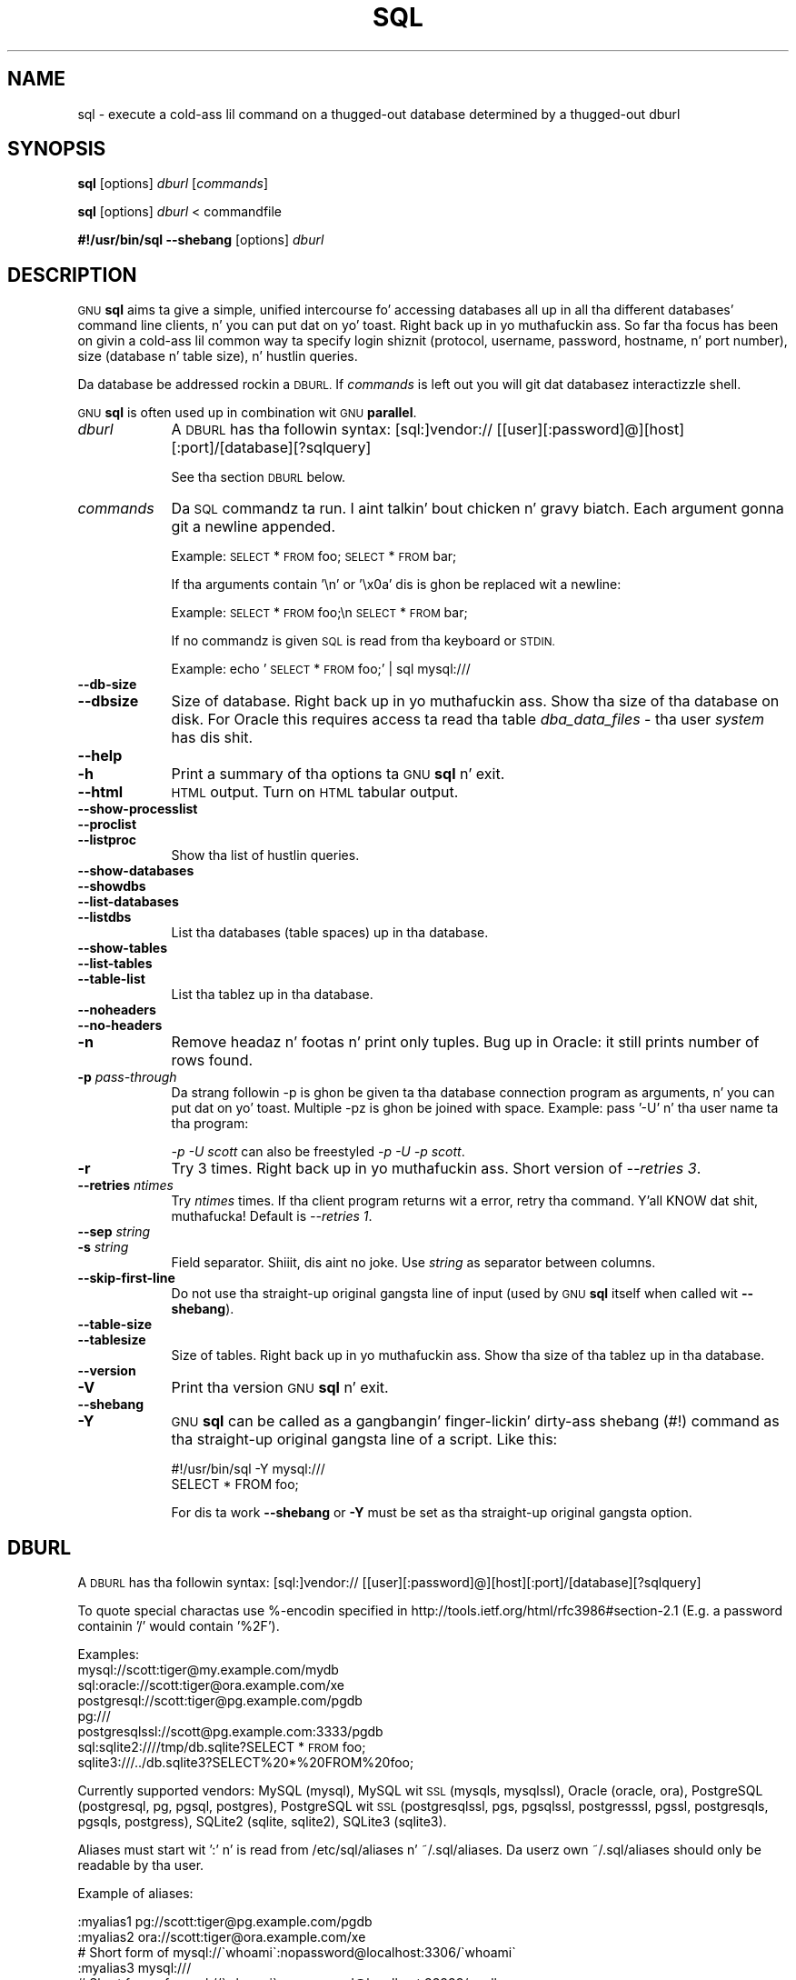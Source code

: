 .\" Automatically generated by Pod::Man 2.27 (Pod::Simple 3.28)
.\"
.\" Standard preamble:
.\" ========================================================================
.de Sp \" Vertical space (when we can't use .PP)
.if t .sp .5v
.if n .sp
..
.de Vb \" Begin verbatim text
.ft CW
.nf
.ne \\$1
..
.de Ve \" End verbatim text
.ft R
.fi
..
.\" Set up some characta translations n' predefined strings.  \*(-- will
.\" give a unbreakable dash, \*(PI'ma give pi, \*(L" will give a left
.\" double quote, n' \*(R" will give a right double quote.  \*(C+ will
.\" give a sickr C++.  Capital omega is used ta do unbreakable dashes and
.\" therefore won't be available.  \*(C` n' \*(C' expand ta `' up in nroff,
.\" not a god damn thang up in troff, fo' use wit C<>.
.tr \(*W-
.ds C+ C\v'-.1v'\h'-1p'\s-2+\h'-1p'+\s0\v'.1v'\h'-1p'
.ie n \{\
.    dz -- \(*W-
.    dz PI pi
.    if (\n(.H=4u)&(1m=24u) .ds -- \(*W\h'-12u'\(*W\h'-12u'-\" diablo 10 pitch
.    if (\n(.H=4u)&(1m=20u) .ds -- \(*W\h'-12u'\(*W\h'-8u'-\"  diablo 12 pitch
.    dz L" ""
.    dz R" ""
.    dz C` ""
.    dz C' ""
'br\}
.el\{\
.    dz -- \|\(em\|
.    dz PI \(*p
.    dz L" ``
.    dz R" ''
.    dz C`
.    dz C'
'br\}
.\"
.\" Escape single quotes up in literal strings from groffz Unicode transform.
.ie \n(.g .ds Aq \(aq
.el       .ds Aq '
.\"
.\" If tha F regista is turned on, we'll generate index entries on stderr for
.\" titlez (.TH), headaz (.SH), subsections (.SS), shit (.Ip), n' index
.\" entries marked wit X<> up in POD.  Of course, you gonna gotta process the
.\" output yo ass up in some meaningful fashion.
.\"
.\" Avoid warnin from groff bout undefined regista 'F'.
.de IX
..
.nr rF 0
.if \n(.g .if rF .nr rF 1
.if (\n(rF:(\n(.g==0)) \{
.    if \nF \{
.        de IX
.        tm Index:\\$1\t\\n%\t"\\$2"
..
.        if !\nF==2 \{
.            nr % 0
.            nr F 2
.        \}
.    \}
.\}
.rr rF
.\"
.\" Accent mark definitions (@(#)ms.acc 1.5 88/02/08 SMI; from UCB 4.2).
.\" Fear. Shiiit, dis aint no joke.  Run. I aint talkin' bout chicken n' gravy biatch.  Save yo ass.  No user-serviceable parts.
.    \" fudge factors fo' nroff n' troff
.if n \{\
.    dz #H 0
.    dz #V .8m
.    dz #F .3m
.    dz #[ \f1
.    dz #] \fP
.\}
.if t \{\
.    dz #H ((1u-(\\\\n(.fu%2u))*.13m)
.    dz #V .6m
.    dz #F 0
.    dz #[ \&
.    dz #] \&
.\}
.    \" simple accents fo' nroff n' troff
.if n \{\
.    dz ' \&
.    dz ` \&
.    dz ^ \&
.    dz , \&
.    dz ~ ~
.    dz /
.\}
.if t \{\
.    dz ' \\k:\h'-(\\n(.wu*8/10-\*(#H)'\'\h"|\\n:u"
.    dz ` \\k:\h'-(\\n(.wu*8/10-\*(#H)'\`\h'|\\n:u'
.    dz ^ \\k:\h'-(\\n(.wu*10/11-\*(#H)'^\h'|\\n:u'
.    dz , \\k:\h'-(\\n(.wu*8/10)',\h'|\\n:u'
.    dz ~ \\k:\h'-(\\n(.wu-\*(#H-.1m)'~\h'|\\n:u'
.    dz / \\k:\h'-(\\n(.wu*8/10-\*(#H)'\z\(sl\h'|\\n:u'
.\}
.    \" troff n' (daisy-wheel) nroff accents
.ds : \\k:\h'-(\\n(.wu*8/10-\*(#H+.1m+\*(#F)'\v'-\*(#V'\z.\h'.2m+\*(#F'.\h'|\\n:u'\v'\*(#V'
.ds 8 \h'\*(#H'\(*b\h'-\*(#H'
.ds o \\k:\h'-(\\n(.wu+\w'\(de'u-\*(#H)/2u'\v'-.3n'\*(#[\z\(de\v'.3n'\h'|\\n:u'\*(#]
.ds d- \h'\*(#H'\(pd\h'-\w'~'u'\v'-.25m'\f2\(hy\fP\v'.25m'\h'-\*(#H'
.ds D- D\\k:\h'-\w'D'u'\v'-.11m'\z\(hy\v'.11m'\h'|\\n:u'
.ds th \*(#[\v'.3m'\s+1I\s-1\v'-.3m'\h'-(\w'I'u*2/3)'\s-1o\s+1\*(#]
.ds Th \*(#[\s+2I\s-2\h'-\w'I'u*3/5'\v'-.3m'o\v'.3m'\*(#]
.ds ae a\h'-(\w'a'u*4/10)'e
.ds Ae A\h'-(\w'A'u*4/10)'E
.    \" erections fo' vroff
.if v .ds ~ \\k:\h'-(\\n(.wu*9/10-\*(#H)'\s-2\u~\d\s+2\h'|\\n:u'
.if v .ds ^ \\k:\h'-(\\n(.wu*10/11-\*(#H)'\v'-.4m'^\v'.4m'\h'|\\n:u'
.    \" fo' low resolution devices (crt n' lpr)
.if \n(.H>23 .if \n(.V>19 \
\{\
.    dz : e
.    dz 8 ss
.    dz o a
.    dz d- d\h'-1'\(ga
.    dz D- D\h'-1'\(hy
.    dz th \o'bp'
.    dz Th \o'LP'
.    dz ae ae
.    dz Ae AE
.\}
.rm #[ #] #H #V #F C
.\" ========================================================================
.\"
.IX Title "SQL 1"
.TH SQL 1 "2013-05-21" "20130522" "parallel"
.\" For nroff, turn off justification. I aint talkin' bout chicken n' gravy biatch.  Always turn off hyphenation; it makes
.\" way too nuff mistakes up in technical documents.
.if n .ad l
.nh
.SH "NAME"
sql \- execute a cold-ass lil command on a thugged-out database determined by a thugged-out dburl
.SH "SYNOPSIS"
.IX Header "SYNOPSIS"
\&\fBsql\fR [options] \fIdburl\fR [\fIcommands\fR]
.PP
\&\fBsql\fR [options] \fIdburl\fR < commandfile
.PP
\&\fB#!/usr/bin/sql\fR \fB\-\-shebang\fR [options] \fIdburl\fR
.SH "DESCRIPTION"
.IX Header "DESCRIPTION"
\&\s-1GNU \s0\fBsql\fR aims ta give a simple, unified intercourse fo' accessing
databases all up in all tha different databases' command line
clients, n' you can put dat on yo' toast. Right back up in yo muthafuckin ass. So far tha focus has been on givin a cold-ass lil common way ta specify
login shiznit (protocol, username, password, hostname, n' port
number), size (database n' table size), n' hustlin queries.
.PP
Da database be addressed rockin a \s-1DBURL.\s0 If \fIcommands\fR is left out
you will git dat databasez interactizzle shell.
.PP
\&\s-1GNU \s0\fBsql\fR is often used up in combination wit \s-1GNU \s0\fBparallel\fR.
.IP "\fIdburl\fR" 9
.IX Item "dburl"
A \s-1DBURL\s0 has tha followin syntax:
[sql:]vendor://
[[user][:password]@][host][:port]/[database][?sqlquery]
.Sp
See tha section \s-1DBURL\s0 below.
.IP "\fIcommands\fR" 9
.IX Item "commands"
Da \s-1SQL\s0 commandz ta run. I aint talkin' bout chicken n' gravy biatch. Each argument gonna git a newline
appended.
.Sp
Example: \*(L"\s-1SELECT\s0 * \s-1FROM\s0 foo;\*(R" \*(L"\s-1SELECT\s0 * \s-1FROM\s0 bar;\*(R"
.Sp
If tha arguments contain '\en' or '\ex0a' dis is ghon be replaced wit a
newline:
.Sp
Example: \*(L"\s-1SELECT\s0 * \s-1FROM\s0 foo;\en \s-1SELECT\s0 * \s-1FROM\s0 bar;\*(R"
.Sp
If no commandz is given \s-1SQL\s0 is read from tha keyboard or \s-1STDIN.\s0
.Sp
Example: echo '\s-1SELECT\s0 * \s-1FROM\s0 foo;' | sql mysql:///
.IP "\fB\-\-db\-size\fR" 9
.IX Item "--db-size"
.PD 0
.IP "\fB\-\-dbsize\fR" 9
.IX Item "--dbsize"
.PD
Size of database. Right back up in yo muthafuckin ass. Show tha size of tha database on disk. For Oracle
this requires access ta read tha table \fIdba_data_files\fR \- tha user
\&\fIsystem\fR has dis shit.
.IP "\fB\-\-help\fR" 9
.IX Item "--help"
.PD 0
.IP "\fB\-h\fR" 9
.IX Item "-h"
.PD
Print a summary of tha options ta \s-1GNU \s0\fBsql\fR n' exit.
.IP "\fB\-\-html\fR" 9
.IX Item "--html"
\&\s-1HTML\s0 output. Turn on \s-1HTML\s0 tabular output.
.IP "\fB\-\-show\-processlist\fR" 9
.IX Item "--show-processlist"
.PD 0
.IP "\fB\-\-proclist\fR" 9
.IX Item "--proclist"
.IP "\fB\-\-listproc\fR" 9
.IX Item "--listproc"
.PD
Show tha list of hustlin queries.
.IP "\fB\-\-show\-databases\fR" 9
.IX Item "--show-databases"
.PD 0
.IP "\fB\-\-showdbs\fR" 9
.IX Item "--showdbs"
.IP "\fB\-\-list\-databases\fR" 9
.IX Item "--list-databases"
.IP "\fB\-\-listdbs\fR" 9
.IX Item "--listdbs"
.PD
List tha databases (table spaces) up in tha database.
.IP "\fB\-\-show\-tables\fR" 9
.IX Item "--show-tables"
.PD 0
.IP "\fB\-\-list\-tables\fR" 9
.IX Item "--list-tables"
.IP "\fB\-\-table\-list\fR" 9
.IX Item "--table-list"
.PD
List tha tablez up in tha database.
.IP "\fB\-\-noheaders\fR" 9
.IX Item "--noheaders"
.PD 0
.IP "\fB\-\-no\-headers\fR" 9
.IX Item "--no-headers"
.IP "\fB\-n\fR" 9
.IX Item "-n"
.PD
Remove headaz n' footas n' print only tuples. Bug up in Oracle: it
still prints number of rows found.
.IP "\fB\-p\fR \fIpass-through\fR" 9
.IX Item "-p pass-through"
Da strang followin \-p is ghon be given ta tha database connection
program as arguments, n' you can put dat on yo' toast. Multiple \-pz is ghon be joined with
space. Example: pass '\-U' n' tha user name ta tha program:
.Sp
\&\fI\-p \*(L"\-U scott\*(R"\fR can also be freestyled \fI\-p \-U \-p scott\fR.
.IP "\fB\-r\fR" 9
.IX Item "-r"
Try 3 times. Right back up in yo muthafuckin ass. Short version of \fI\-\-retries 3\fR.
.IP "\fB\-\-retries\fR \fIntimes\fR" 9
.IX Item "--retries ntimes"
Try \fIntimes\fR times. If tha client program returns wit a error,
retry tha command. Y'all KNOW dat shit, muthafucka! Default is \fI\-\-retries 1\fR.
.IP "\fB\-\-sep\fR \fIstring\fR" 9
.IX Item "--sep string"
.PD 0
.IP "\fB\-s\fR \fIstring\fR" 9
.IX Item "-s string"
.PD
Field separator. Shiiit, dis aint no joke. Use \fIstring\fR as separator between columns.
.IP "\fB\-\-skip\-first\-line\fR" 9
.IX Item "--skip-first-line"
Do not use tha straight-up original gangsta line of input (used by \s-1GNU \s0\fBsql\fR itself
when called wit \fB\-\-shebang\fR).
.IP "\fB\-\-table\-size\fR" 9
.IX Item "--table-size"
.PD 0
.IP "\fB\-\-tablesize\fR" 9
.IX Item "--tablesize"
.PD
Size of tables. Right back up in yo muthafuckin ass. Show tha size of tha tablez up in tha database.
.IP "\fB\-\-version\fR" 9
.IX Item "--version"
.PD 0
.IP "\fB\-V\fR" 9
.IX Item "-V"
.PD
Print tha version \s-1GNU \s0\fBsql\fR n' exit.
.IP "\fB\-\-shebang\fR" 9
.IX Item "--shebang"
.PD 0
.IP "\fB\-Y\fR" 9
.IX Item "-Y"
.PD
\&\s-1GNU \s0\fBsql\fR can be called as a gangbangin' finger-lickin' dirty-ass shebang (#!) command as tha straight-up original gangsta line of a script. Like this:
.Sp
.Vb 1
\&  #!/usr/bin/sql \-Y mysql:///
\&
\&  SELECT * FROM foo;
.Ve
.Sp
For dis ta work \fB\-\-shebang\fR or \fB\-Y\fR must be set as tha straight-up original gangsta option.
.SH "DBURL"
.IX Header "DBURL"
A \s-1DBURL\s0 has tha followin syntax:
[sql:]vendor://
[[user][:password]@][host][:port]/[database][?sqlquery]
.PP
To quote special charactas use %\-encodin specified in
http://tools.ietf.org/html/rfc3986#section\-2.1 (E.g. a password
containin '/' would contain '%2F').
.PP
Examples:
 mysql://scott:tiger@my.example.com/mydb
 sql:oracle://scott:tiger@ora.example.com/xe
 postgresql://scott:tiger@pg.example.com/pgdb
 pg:///
 postgresqlssl://scott@pg.example.com:3333/pgdb
 sql:sqlite2:////tmp/db.sqlite?SELECT * \s-1FROM\s0 foo;
 sqlite3:///../db.sqlite3?SELECT%20*%20FROM%20foo;
.PP
Currently supported vendors: MySQL (mysql), MySQL wit \s-1SSL \s0(mysqls,
mysqlssl), Oracle (oracle, ora), PostgreSQL (postgresql, pg, pgsql,
postgres), PostgreSQL wit \s-1SSL \s0(postgresqlssl, pgs, pgsqlssl,
postgresssl, pgssl, postgresqls, pgsqls, postgress), SQLite2 (sqlite,
sqlite2), SQLite3 (sqlite3).
.PP
Aliases must start wit ':' n' is read from 
/etc/sql/aliases n' ~/.sql/aliases. Da userz own
~/.sql/aliases should only be readable by tha user.
.PP
Example of aliases:
.PP
.Vb 12
\& :myalias1 pg://scott:tiger@pg.example.com/pgdb
\& :myalias2 ora://scott:tiger@ora.example.com/xe
\& # Short form of mysql://\`whoami\`:nopassword@localhost:3306/\`whoami\`
\& :myalias3 mysql:///
\& # Short form of mysql://\`whoami\`:nopassword@localhost:33333/mydb
\& :myalias4 mysql://:33333/mydb
\& # Alias fo' a alias
\& :m      :myalias4
\& # tha sortest alias possible
\& :       sqlite2:////tmp/db.sqlite
\& # Includin a SQL query
\& :query  sqlite:////tmp/db.sqlite?SELECT * FROM foo;
.Ve
.SH "EXAMPLES"
.IX Header "EXAMPLES"
.SS "Git a interactizzle prompt"
.IX Subsection "Git a interactizzle prompt"
Da most basic use of \s-1GNU \s0\fBsql\fR is ta git a interactizzle prompt:
.PP
\&\fBsql sql:oracle://scott:tiger@ora.example.com/xe\fR
.PP
If you have setup a alias you can do:
.PP
\&\fBsql :myora\fR
.SS "Run a query"
.IX Subsection "Run a query"
To run a query directly from tha command line:
.PP
\&\fBsql :myalias \*(L"\s-1SELECT\s0 * \s-1FROM\s0 foo;\*(R"\fR
.PP
Oracle requires newlines afta each statement. This can be done like
this:
.PP
\&\fBsql :myora \*(L"\s-1SELECT\s0 * \s-1FROM\s0 foo;\*(R" \*(L"\s-1SELECT\s0 * \s-1FROM\s0 bar;\*(R"\fR
.PP
Or this:
.PP
\&\fBsql :myora \*(L"\s-1SELECT\s0 * \s-1FROM\s0 foo;\enSELECT * \s-1FROM\s0 bar;\*(R"\fR
.SS "Copy a PostgreSQL database"
.IX Subsection "Copy a PostgreSQL database"
To copy a PostgreSQL database use pg_dump ta generate tha dump n' \s-1GNU
\&\s0\fBsql\fR ta import it:
.PP
\&\fBpg_dump pg_database | sql pg://scott:tiger@pg.example.com/pgdb\fR
.SS "Empty all tablez up in a MySQL database"
.IX Subsection "Empty all tablez up in a MySQL database"
Usin \s-1GNU \s0\fBparallel\fR it is easy as fuck  ta empty all tablez without droppin them:
.PP
\&\fBsql \-n mysql:/// 'show tables' | parallel sql mysql:/// \s-1DELETE FROM\s0 {};\fR
.SS "Drop all tablez up in a PostgreSQL database"
.IX Subsection "Drop all tablez up in a PostgreSQL database"
To drop all tablez up in a PostgreSQL database do:
.PP
\&\fBsql \-n pg:/// '\edt' | parallel \-\-colsep '\e|' \-r sql pg:/// \s-1DROP TABLE\s0 {2};\fR
.SS "Run as a script"
.IX Subsection "Run as a script"
Instead of bustin:
.PP
\&\fBsql mysql:/// < sqlfile\fR
.PP
you can combine tha sqlfile wit tha \s-1DBURL\s0 ta make a
UNIX-script. Right back up in yo muthafuckin ass. Smoke a script called \fIdemosql\fR:
.PP
\&\fB#!/usr/bin/sql \-Y mysql:///\fR
.PP
\&\fB\s-1SELECT\s0 * \s-1FROM\s0 foo;\fR
.PP
Then do:
.PP
\&\fBchmod +x demosql; ./demosql\fR
.SS "Use \-\-colsep ta process multiple columns"
.IX Subsection "Use --colsep ta process multiple columns"
Use \s-1GNU \s0\fBparallel\fRz \fB\-\-colsep\fR ta separate columns:
.PP
\&\fBsql \-s '\et' :myalias '\s-1SELECT\s0 * \s-1FROM\s0 foo;' | parallel \-\-colsep '\et' do_shiznit {4} {1}\fR
.SS "Retry if tha connection fails"
.IX Subsection "Retry if tha connection fails"
If tha access ta tha database fails occationally \fB\-\-retries\fR can help
make shizzle tha query succeeds:
.PP
\&\fBsql \-\-retries 5 :myalias '\s-1SELECT\s0 * \s-1FROM\s0 straight-up_big_foo;'\fR
.SS "Git info bout tha hustlin database system"
.IX Subsection "Git info bout tha hustlin database system"
Show how tha fuck big-ass tha database is:
.PP
\&\fBsql \-\-db\-size :myalias\fR
.PP
List tha tables:
.PP
\&\fBsql \-\-list\-tablez :myalias\fR
.PP
List tha size of tha tables:
.PP
\&\fBsql \-\-table\-size :myalias\fR
.PP
List tha hustlin processes:
.PP
\&\fBsql \-\-show\-processlist :myalias\fR
.SH "REPORTING BUGS"
.IX Header "REPORTING BUGS"
\&\s-1GNU \s0\fBsql\fR is part of \s-1GNU \s0\fBparallel\fR. Report bugs ta <bug\-parallel@gnu.org>.
.SH "AUTHOR"
.IX Header "AUTHOR"
When rockin \s-1GNU \s0\fBsql\fR fo' a publication please cite:
.PP
O. Tange (2011): \s-1GNU SQL \- A\s0 Command Line Tool fo' Accessin Different
Databases Usin DBURLs, ;login: Da \s-1USENIX\s0 Magazine, April 2011:29\-32.
.PP
Copyright (C) 2008,2009,2010 Ole Tange http://ole.tange.dk
.PP
Copyright (C) 2010,2011 Ole Tange, http://ole.tange.dk n' Free
Software Foundation, Inc.
.SH "LICENSE"
.IX Header "LICENSE"
Copyright (C) 2007,2008,2009,2010,2011 Jacked Software Foundation, Inc.
.PP
This program is free software; you can redistribute it and/or modify
it under tha termz of tha \s-1GNU\s0 General Public License as published by
the Jacked Software Foundation; either version 3 of tha License, or
at yo' option any lata version.
.PP
This program is distributed up in tha hope dat it is ghon be useful,
but \s-1WITHOUT ANY WARRANTY\s0; without even tha implied warranty of
\&\s-1MERCHANTABILITY\s0 or \s-1FITNESS FOR A PARTICULAR PURPOSE. \s0 See the
\&\s-1GNU\s0 General Public License fo' mo' details.
.PP
Yo ass should have received a cold-ass lil copy of tha \s-1GNU\s0 General Public License
along wit dis program.  If not, peep <http://www.gnu.org/licenses/>.
.SS "Documentation license I"
.IX Subsection "Documentation license I"
Permission is granted ta copy, distribute and/or modify dis documentation
under tha termz of tha \s-1GNU\s0 Jacked Documentation License, Version 1.3 or
any lata version published by tha Jacked Software Foundation; wit no
Invariant Sections, wit no Front-Cover Texts, n' wit no Back-Cover
Texts, n' you can put dat on yo' toast.  A copy of tha license is included up in tha file fdl.txt.
.SS "Documentation license \s-1II\s0"
.IX Subsection "Documentation license Pt II"
Yo ass is free:
.IP "\fBto Share\fR" 9
.IX Item "to Share"
to copy, distribute n' transmit tha work
.IP "\fBto Remix\fR" 9
.IX Item "to Remix"
to adapt tha work
.PP
Under tha followin conditions:
.IP "\fBAttribution\fR" 9
.IX Item "Attribution"
Yo ass must attribute tha work up in tha manner specified by tha lyricist or
licensor (but not up in any way dat suggests dat they endorse you or
your use of tha work).
.IP "\fBSmoke up Alike\fR" 9
.IX Item "Smoke up Alike"
If you alter, transform, or build upon dis work, you may distribute
the resultin work only under tha same, similar or a cold-ass lil compatible
license.
.PP
With tha understandin that:
.IP "\fBWaiver\fR" 9
.IX Item "Waiver"
Any of tha above conditions can be waived if you git permission from
the copyright holder.
.IP "\fBPublic Domain\fR" 9
.IX Item "Public Domain"
Where tha work or any of its elements is up in tha hood domain under
applicable law, dat status is up in no way affected by tha license.
.IP "\fBOther Rights\fR" 9
.IX Item "Other Rights"
In no way is any of tha followin muthafuckin rights affected by tha license:
.RS 9
.IP "\(bu" 9
Yo crazy-ass fair dealin or fair use rights, or other applicable
copyright exceptions n' limitations;
.IP "\(bu" 9
Da authorz moral rights;
.IP "\(bu" 9
Rights other peeps may have either up in tha work itself or in
how tha work is used, like fuckin publicitizzle or privacy rights.
.RE
.RS 9
.RE
.IP "\fBNotice\fR" 9
.IX Item "Notice"
For any reuse or distribution, you must make clear ta others the
license termz of dis work.
.PP
A copy of tha full license is included up in tha file as cc\-by\-sa.txt.
.SH "DEPENDENCIES"
.IX Header "DEPENDENCIES"
\&\s-1GNU \s0\fBsql\fR uses Perl. If \fBmysql\fR is installed, MySQL dburls will
work. If \fBpsql\fR is installed, PostgreSQL dburls will work.  If
\&\fBsqlite\fR is installed, SQLite2 dburls will work.  If \fBsqlite3\fR is
installed, SQLite3 dburls will work. If \fBsqlplus\fR is installed,
Oracle dburls will work. If \fBrlwrap\fR is installed, \s-1GNU \s0\fBsql\fR will
have a cold-ass lil command history fo' Oracle.
.SH "FILES"
.IX Header "FILES"
~/.sql/aliases \- userz own aliases wit DBURLs
.PP
/etc/sql/aliases \- common aliases wit DBURLs
.SH "SEE ALSO"
.IX Header "SEE ALSO"
\&\fBmysql\fR(1), \fBpsql\fR(1), \fBrlwrap\fR(1), \fBsqlite\fR(1), \fBsqlite3\fR(1), \fBsqlplus\fR(1)
